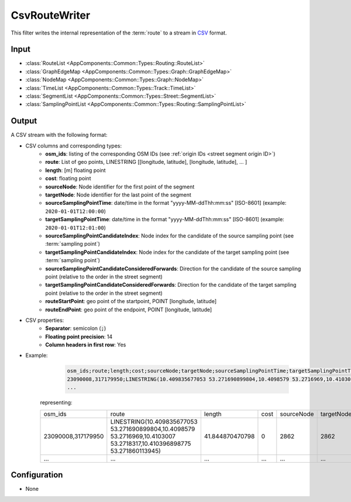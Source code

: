 .. _filter_csvroutewriter:

==============
CsvRouteWriter
==============

This filter writes the internal representation of the :term:`route`
to a stream in `CSV <https://www.ietf.org/rfc/rfc4180.txt>`_ format.

Input
=====

- :class:`RouteList <AppComponents::Common::Types::Routing::RouteList>`
- :class:`GraphEdgeMap <AppComponents::Common::Types::Graph::GraphEdgeMap>`
- :class:`NodeMap <AppComponents::Common::Types::Graph::NodeMap>`
- :class:`TimeList <AppComponents::Common::Types::Track::TimeList>`
- :class:`SegmentList <AppComponents::Common::Types::Street::SegmentList>`
- :class:`SamplingPointList <AppComponents::Common::Types::Routing::SamplingPointList>`

Output
======

A CSV stream with the following format:

- CSV columns and corresponding types:
   - **osm_ids**: listing of the corresponding OSM IDs (see :ref:`origin IDs <street segment origin ID>`)
   - **route**: List of geo points, LINESTRING [[longitude, latitude], [longitude, latitude], ... ]
   - **length**: [m] floating point
   - **cost**: floating point
   - **sourceNode**: Node identifier for the first point of the segment
   - **targetNode**: Node identifier for the last point of the segment
   - **sourceSamplingPointTime**: date/time in the format "yyyy-MM-ddThh:mm:ss" [ISO-8601] (example: ``2020-01-01T12:00:00``)
   - **targetSamplingPointTime**: date/time in the format "yyyy-MM-ddThh:mm:ss" [ISO-8601] (example: ``2020-01-01T12:01:00``)
   - **sourceSamplingPointCandidateIndex**: Node index for the candidate of the source sampling point (see :term:`sampling point`)
   - **targetSamplingPointCandidateIndex**: Node index for the candidate of the target sampling point (see :term:`sampling point`)
   - **sourceSamplingPointCandidateConsideredForwards**: Direction for the candidate of the source sampling point (relative to the order in the street segment)
   - **targetSamplingPointCandidateConsideredForwards**:  Direction for the candidate of the target sampling point (relative to the order in the street segment)
   - **routeStartPoint**: geo point of the startpoint, POINT [longitude, latitude]
   - **routeEndPoint**: geo point of the endpoint, POINT [longitude, latitude]

- CSV properties:
   - **Separator**: semicolon (:code:`;`)
   - **Floating point precision**: 14
   - **Column headers in first row**: Yes

- Example:
    .. code-block::

        osm_ids;route;length;cost;sourceNode;targetNode;sourceSamplingPointTime;targetSamplingPointTime;sourceSamplingPointCandidateIndex;targetSamplingPointCandidateIndex;sourceSamplingPointCandidateConsideredForwards;targetSamplingPointCandidateConsideredForwards;routeStartPoint;routeEndPoint
        23090008,317179950;LINESTRING(10.409835677053 53.271690899804,10.4098579 53.2716969,10.4103007 53.2718317,10.410396898775 53.271860113945);41.844870470798;0;2862;2862;2018-07-01T19:52:29;2018-07-01T19:52:32;0;0;1;1;POINT(10.409835677053 53.271690899804);POINT(10.410396898775 53.271860113945)
        ...

   representing:

   +-----------------------+-------------------------------------------------------------------------------------------------------------------------+-----------------+------+------------+------------+-------------------------+-------------------------+-----------------------------------+-----------------------------------+------------------------------------------------+------------------------------------------------+----------------------------------------+----------------------------------------+
   | osm_ids               | route                                                                                                                   | length          | cost | sourceNode | targetNode | sourceSamplingPointTime | targetSamplingPointTime | sourceSamplingPointCandidateIndex | targetSamplingPointCandidateIndex | sourceSamplingPointCandidateConsideredForwards | targetSamplingPointCandidateConsideredForwards | routeStartPoint                        | routeEndPoint                          |
   +-----------------------+-------------------------------------------------------------------------------------------------------------------------+-----------------+------+------------+------------+-------------------------+-------------------------+-----------------------------------+-----------------------------------+------------------------------------------------+------------------------------------------------+----------------------------------------+----------------------------------------+
   | 23090008,317179950    | LINESTRING(10.409835677053 53.271690899804,10.4098579 53.2716969,10.4103007 53.2718317,10.410396898775 53.271860113945) | 41.844870470798 | 0    | 2862       | 2862       | 2018-07-01T19:52:29     | 2018-07-01T19:52:32     | 0                                 | 0                                 | 0                                              | 0                                              | POINT(10.409835677053 53.271690899804) | POINT(10.410396898775 53.271860113945) |
   +-----------------------+-------------------------------------------------------------------------------------------------------------------------+-----------------+------+------------+------------+-------------------------+-------------------------+-----------------------------------+-----------------------------------+------------------------------------------------+------------------------------------------------+----------------------------------------+----------------------------------------+
   |...                    | ...                                                                                                                     | ...             | ...  | ...        | ...        | ...                     | ...                     | ...                               | ...                               | ...                                            | ...                                            | ...                                    | ...                                    |
   +-----------------------+-------------------------------------------------------------------------------------------------------------------------+-----------------+------+------------+------------+-------------------------+-------------------------+-----------------------------------+-----------------------------------+------------------------------------------------+------------------------------------------------+----------------------------------------+----------------------------------------+


Configuration
=============

- None
